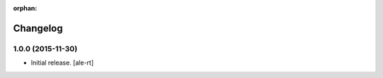 :orphan:

Changelog
=========


1.0.0 (2015-11-30)
------------------

- Initial release.
  [ale-rt]
